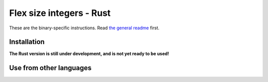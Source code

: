 
Flex size integers - Rust
===============================

These are the binary-specific instructions. Read `the general readme`_ first.

Installation
-------------------------------

**The Rust version is still under development, and is not yet ready to be used!**

Use from other languages
-------------------------------



.. _`the general readme`: .. _`the format description`: https://github.com/mverleg/flex_size_int/blob/master/README.rst


